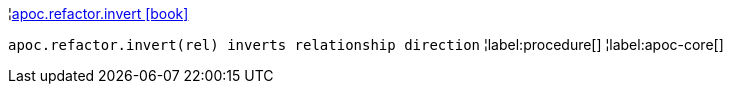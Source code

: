 ¦xref::overview/apoc.refactor/apoc.refactor.invert.adoc[apoc.refactor.invert icon:book[]] +

`apoc.refactor.invert(rel) inverts relationship direction`
¦label:procedure[]
¦label:apoc-core[]
